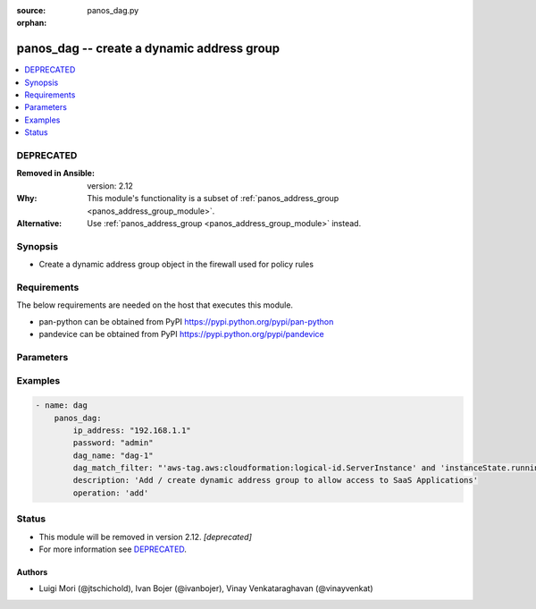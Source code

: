 :source: panos_dag.py

:orphan:

.. _panos_dag_module:


panos_dag -- create a dynamic address group
+++++++++++++++++++++++++++++++++++++++++++

.. versionadded:: 2.3

.. contents::
   :local:
   :depth: 1

DEPRECATED
----------
:Removed in Ansible: version: 2.12
:Why: This module's functionality is a subset of :ref:`panos_address_group <panos_address_group_module>`.
:Alternative: Use :ref:`panos_address_group <panos_address_group_module>` instead.



Synopsis
--------
- Create a dynamic address group object in the firewall used for policy rules



Requirements
------------
The below requirements are needed on the host that executes this module.

- pan-python can be obtained from PyPI https://pypi.python.org/pypi/pan-python
- pandevice can be obtained from PyPI https://pypi.python.org/pypi/pandevice


Parameters
----------

.. raw:: html

    <table  border=0 cellpadding=0 class="documentation-table">
        <tr>
            <th colspan="1">Parameter</th>
            <th>Choices/<font color="blue">Defaults</font></th>
                        <th width="100%">Comments</th>
        </tr>
                    <tr>
                                                                <td colspan="1">
                    <b>api_key</b>
                    <div style="font-size: small">
                        <span style="color: purple">-</span>
                                            </div>
                                    </td>
                                <td>
                                                                                                                                                            </td>
                                                                <td>
                                                                        <div>API key that can be used instead of <em>username</em>/<em>password</em> credentials.</div>
                                                                                </td>
            </tr>
                                <tr>
                                                                <td colspan="1">
                    <b>commit</b>
                    <div style="font-size: small">
                        <span style="color: purple">-</span>
                                            </div>
                                    </td>
                                <td>
                                                                                                                                                                                                                <b>Default:</b><br/><div style="color: blue">"yes"</div>
                                    </td>
                                                                <td>
                                                                        <div>commit if changed</div>
                                                                                </td>
            </tr>
                                <tr>
                                                                <td colspan="1">
                    <b>dag_match_filter</b>
                    <div style="font-size: small">
                        <span style="color: purple">-</span>
                         / <span style="color: red">required</span>                    </div>
                                    </td>
                                <td>
                                                                                                                                                                    <b>Default:</b><br/><div style="color: blue">null</div>
                                    </td>
                                                                <td>
                                                                        <div>dynamic filter user by the dynamic address group</div>
                                                                                </td>
            </tr>
                                <tr>
                                                                <td colspan="1">
                    <b>dag_name</b>
                    <div style="font-size: small">
                        <span style="color: purple">-</span>
                         / <span style="color: red">required</span>                    </div>
                                    </td>
                                <td>
                                                                                                                                                                    <b>Default:</b><br/><div style="color: blue">null</div>
                                    </td>
                                                                <td>
                                                                        <div>name of the dynamic address group</div>
                                                                                </td>
            </tr>
                                <tr>
                                                                <td colspan="1">
                    <b>description</b>
                    <div style="font-size: small">
                        <span style="color: purple">-</span>
                                            </div>
                                    </td>
                                <td>
                                                                                                                                                            </td>
                                                                <td>
                                                                        <div>The description of the object.</div>
                                                                                </td>
            </tr>
                                <tr>
                                                                <td colspan="1">
                    <b>devicegroup</b>
                    <div style="font-size: small">
                        <span style="color: purple">-</span>
                                            </div>
                                    </td>
                                <td>
                                                                                                                                                                    <b>Default:</b><br/><div style="color: blue">"None"</div>
                                    </td>
                                                                <td>
                                                                        <div>The name of the Panorama device group. The group must exist on Panorama. If device group is not defined it is assumed that we are contacting a firewall.</div>
                                                                                </td>
            </tr>
                                <tr>
                                                                <td colspan="1">
                    <b>ip_address</b>
                    <div style="font-size: small">
                        <span style="color: purple">-</span>
                         / <span style="color: red">required</span>                    </div>
                                    </td>
                                <td>
                                                                                                                                                                    <b>Default:</b><br/><div style="color: blue">null</div>
                                    </td>
                                                                <td>
                                                                        <div>IP address (or hostname) of PAN-OS device</div>
                                                                                </td>
            </tr>
                                <tr>
                                                                <td colspan="1">
                    <b>operation</b>
                    <div style="font-size: small">
                        <span style="color: purple">-</span>
                         / <span style="color: red">required</span>                    </div>
                                    </td>
                                <td>
                                                                                                                                                                    <b>Default:</b><br/><div style="color: blue">null</div>
                                    </td>
                                                                <td>
                                                                        <div>The operation to perform Supported values are <em>add</em>/<em>list</em>/<em>delete</em>.</div>
                                                                                </td>
            </tr>
                                <tr>
                                                                <td colspan="1">
                    <b>password</b>
                    <div style="font-size: small">
                        <span style="color: purple">-</span>
                         / <span style="color: red">required</span>                    </div>
                                    </td>
                                <td>
                                                                                                                                                                    <b>Default:</b><br/><div style="color: blue">null</div>
                                    </td>
                                                                <td>
                                                                        <div>password for authentication</div>
                                                                                </td>
            </tr>
                                <tr>
                                                                <td colspan="1">
                    <b>tag_name</b>
                    <div style="font-size: small">
                        <span style="color: purple">-</span>
                                            </div>
                                    </td>
                                <td>
                                                                                                                                                                    <b>Default:</b><br/><div style="color: blue">null</div>
                                    </td>
                                                                <td>
                                                                        <div>Add administrative tags to the DAG</div>
                                                                                </td>
            </tr>
                                <tr>
                                                                <td colspan="1">
                    <b>username</b>
                    <div style="font-size: small">
                        <span style="color: purple">-</span>
                                            </div>
                                    </td>
                                <td>
                                                                                                                                                                    <b>Default:</b><br/><div style="color: blue">"admin"</div>
                                    </td>
                                                                <td>
                                                                        <div>username for authentication</div>
                                                                                </td>
            </tr>
                        </table>
    <br/>




Examples
--------

.. code-block:: yaml+jinja

    
    - name: dag
        panos_dag:
            ip_address: "192.168.1.1"
            password: "admin"
            dag_name: "dag-1"
            dag_match_filter: "'aws-tag.aws:cloudformation:logical-id.ServerInstance' and 'instanceState.running'"
            description: 'Add / create dynamic address group to allow access to SaaS Applications'
            operation: 'add'





Status
------


- This module will be removed in version 2.12. *[deprecated]*
- For more information see `DEPRECATED`_.


Authors
~~~~~~~

- Luigi Mori (@jtschichold), Ivan Bojer (@ivanbojer), Vinay Venkataraghavan (@vinayvenkat)



